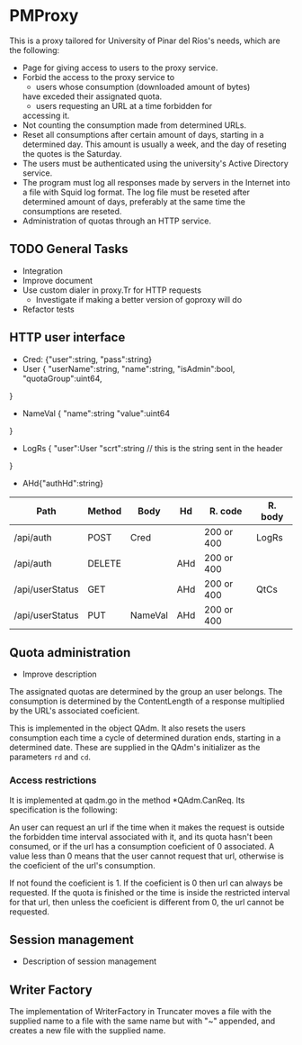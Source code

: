 * PMProxy
This is a proxy tailored for University of Pinar del
Ríos's needs, which are the following:

- Page for giving access to users to the proxy service.
- Forbid the access to the proxy service to 
	- users whose consumption (downloaded amount of bytes)
    have exceded their assignated quota.
	- users requesting an URL at a time forbidden for
    accessing it.
- Not counting the consumption made from determined URLs.
- Reset all consumptions after certain amount of days,
  starting in a determined day. This amount is usually a
  week, and the day of reseting the quotes is the
  Saturday.
- The users must be authenticated using the university's
  Active Directory service.
- The program must log all responses made by servers in
  the Internet into a file with Squid log format. The log
  file must be reseted after determined amount of days,
  preferably at the same time the consumptions are
  reseted.
- Administration of quotas through an HTTP service.

** TODO General Tasks
- Integration
- Improve document
- Use custom dialer in proxy.Tr for HTTP requests
  - Investigate if making a better version of goproxy will do  
- Refactor tests
	
** HTTP user interface
- Cred: {"user":string, "pass":string}
- User {
	"userName":string, 
  "name":string, 
  "isAdmin":bool, 
  "quotaGroup":uint64,
}
- NameVal {
	"name":string
	"value":uint64
}
- LogRs {
	"user":User
	"scrt":string // this is the string sent in the header
}
- AHd{"authHd":string}

| Path            | Method | Body    | Hd  | R. code    | R. body |
|-----------------+--------+---------+-----+------------+---------|
| /api/auth       | POST   | Cred    |     | 200 or 400 | LogRs   |
| /api/auth       | DELETE |         | AHd | 200 or 400 |         |
| /api/userStatus | GET    |         | AHd | 200 or 400 | QtCs    |
| /api/userStatus | PUT    | NameVal | AHd | 200 or 400 |         |


** Quota administration
- Improve description
The assignated quotas are determined by the group an user
belongs. The consumption is determined by the
ContentLength of a response multiplied by the URL's
associated coeficient.

This is implemented in the object QAdm. It also resets
the users consumption each time a cycle of determined
duration ends, starting in a determined date. These
are supplied in the QAdm's initializer as the parameters
~rd~ and ~cd~.

*** Access restrictions
It is implemented at qadm.go in the method *QAdm.CanReq.
Its specification is the following:

An user can request an url if the time when it makes the
request is outside the forbidden time interval associated
with it, and its quota hasn't been consumed, or if the url
has a consumption coeficient of 0 associated. A value less
than 0 means that the user cannot request that url,
otherwise is the coeficient of the url's consumption.

If not found the coeficient is 1. If the coeficient is 0
then url can always be requested. If the quota is finished
or the time is inside the restricted interval for that
url, then unless the coeficient is different from 0, the
url cannot be requested.


** Session management
- Description of session management


** Writer Factory
The implementation of WriterFactory in Truncater moves a
file with the supplied name to a file with the same name
but with "~" appended, and creates a new file with the
supplied name.


